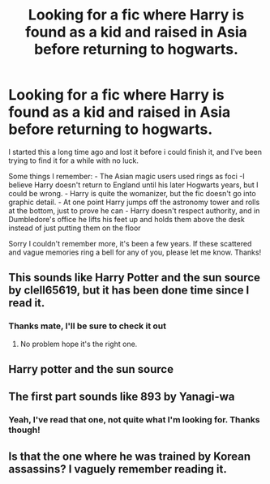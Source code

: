 #+TITLE: Looking for a fic where Harry is found as a kid and raised in Asia before returning to hogwarts.

* Looking for a fic where Harry is found as a kid and raised in Asia before returning to hogwarts.
:PROPERTIES:
:Author: bobsourus
:Score: 11
:DateUnix: 1541296600.0
:DateShort: 2018-Nov-04
:FlairText: Fic Search
:END:
I started this a long time ago and lost it before i could finish it, and I've been trying to find it for a while with no luck.

Some things I remember: - The Asian magic users used rings as foci -I believe Harry doesn't return to England until his later Hogwarts years, but I could be wrong. - Harry is quite the womanizer, but the fic doesn't go into graphic detail. - At one point Harry jumps off the astronomy tower and rolls at the bottom, just to prove he can - Harry doesn't respect authority, and in Dumbledore's office he lifts his feet up and holds them above the desk instead of just putting them on the floor

Sorry I couldn't remember more, it's been a few years. If these scattered and vague memories ring a bell for any of you, please let me know. Thanks!


** This sounds like Harry Potter and the sun source by clell65619, but it has been done time since I read it.
:PROPERTIES:
:Author: lazycouchdays
:Score: 8
:DateUnix: 1541301990.0
:DateShort: 2018-Nov-04
:END:

*** Thanks mate, I'll be sure to check it out
:PROPERTIES:
:Author: bobsourus
:Score: 1
:DateUnix: 1541302981.0
:DateShort: 2018-Nov-04
:END:

**** No problem hope it's the right one.
:PROPERTIES:
:Author: lazycouchdays
:Score: 1
:DateUnix: 1541308458.0
:DateShort: 2018-Nov-04
:END:


** Harry potter and the sun source
:PROPERTIES:
:Author: NotTheRealJames
:Score: 5
:DateUnix: 1541297705.0
:DateShort: 2018-Nov-04
:END:


** The first part sounds like 893 by Yanagi-wa
:PROPERTIES:
:Author: xavkno
:Score: 1
:DateUnix: 1541347854.0
:DateShort: 2018-Nov-04
:END:

*** Yeah, I've read that one, not quite what I'm looking for. Thanks though!
:PROPERTIES:
:Author: bobsourus
:Score: 1
:DateUnix: 1541349005.0
:DateShort: 2018-Nov-04
:END:


** Is that the one where he was trained by Korean assassins? I vaguely remember reading it.
:PROPERTIES:
:Author: -Oc-
:Score: 1
:DateUnix: 1541364602.0
:DateShort: 2018-Nov-05
:END:
